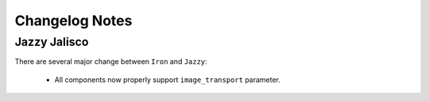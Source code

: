 Changelog Notes
===============

Jazzy Jalisco
-------------
There are several major change between ``Iron`` and ``Jazzy``:

 * All components now properly support ``image_transport`` parameter.
